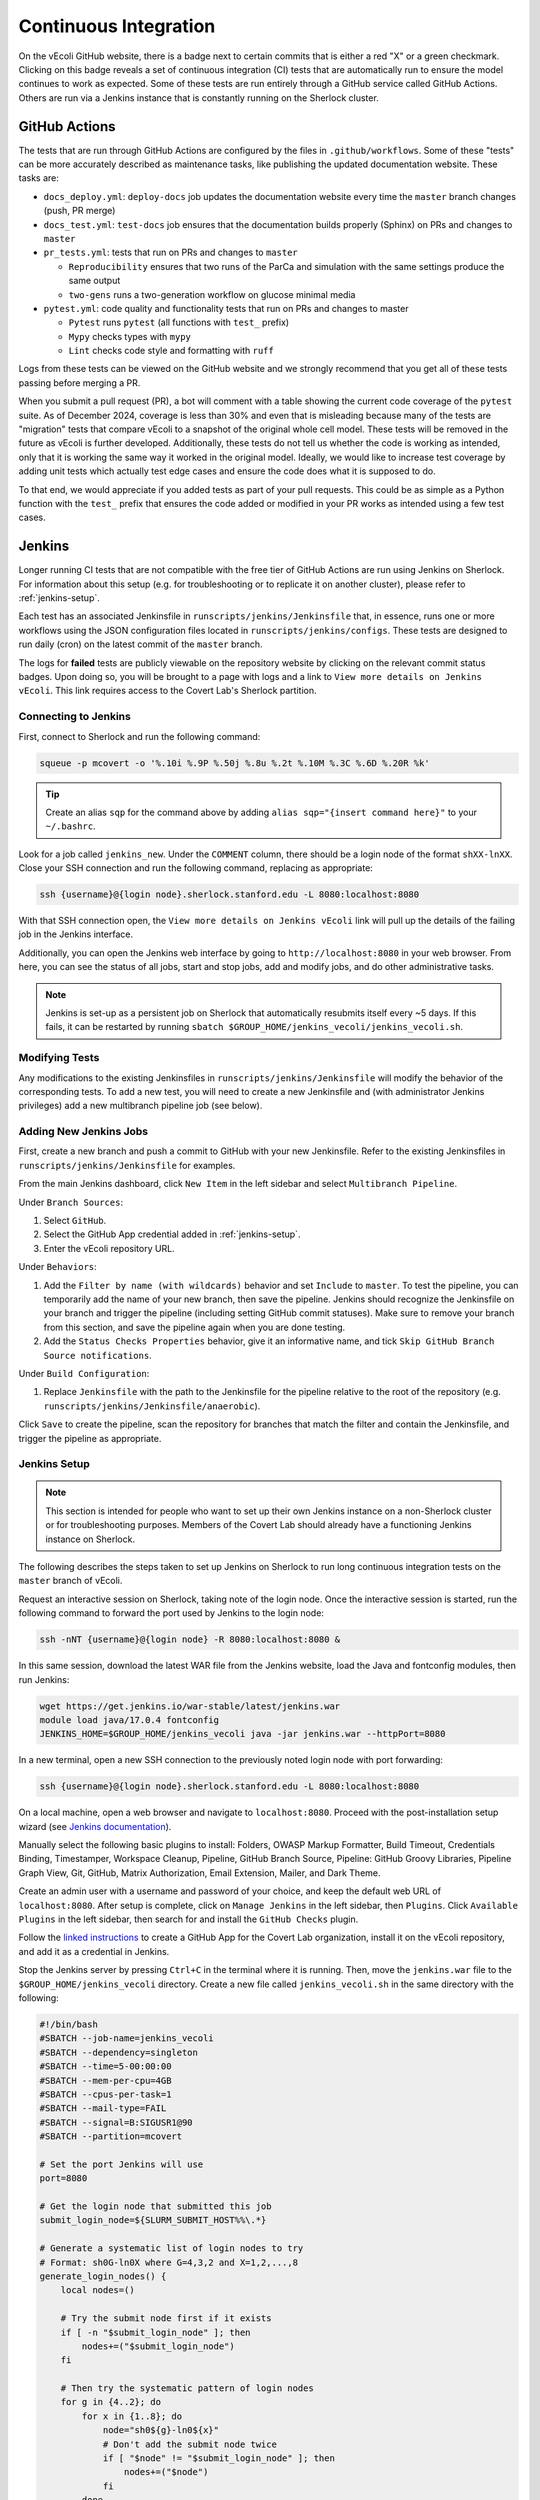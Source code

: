 ======================
Continuous Integration
======================

On the vEcoli GitHub website, there is a badge next to certain commits that is
either a red "X" or a green checkmark. Clicking on this badge reveals a set of
continuous integration (CI) tests that are automatically run to ensure the
model continues to work as expected. Some of these tests are run entirely through
a GitHub service called GitHub Actions. Others are run via a Jenkins instance
that is constantly running on the Sherlock cluster.

--------------
GitHub Actions
--------------

The tests that are run through GitHub Actions are configured by the files in
``.github/workflows``. Some of these "tests" can be more accurately described
as maintenance tasks, like publishing the updated documentation website. These
tasks are:

- ``docs_deploy.yml``: ``deploy-docs`` job updates the documentation
  website every time the ``master`` branch changes (push, PR merge)
- ``docs_test.yml``: ``test-docs`` job ensures that the documentation
  builds properly (Sphinx) on PRs and changes to ``master``
- ``pr_tests.yml``: tests that run on PRs and changes to ``master``
  
  - ``Reproducibility`` ensures that two runs of the ParCa and simulation
    with the same settings produce the same output
  - ``two-gens`` runs a two-generation workflow on glucose minimal media
- ``pytest.yml``: code quality and functionality tests that run on PRs and changes
  to master
  
  - ``Pytest`` runs ``pytest`` (all functions with ``test_`` prefix)
  - ``Mypy`` checks types with ``mypy``
  - ``Lint`` checks code style and formatting with ``ruff``

Logs from these tests can be viewed on the GitHub website and we strongly
recommend that you get all of these tests passing before merging a PR.

When you submit a pull request (PR), a bot will comment with a table showing the current code
coverage of the ``pytest`` suite. As of December 2024, coverage is less than 30%
and even that is misleading because many of the tests are "migration" tests
that compare vEcoli to a snapshot of the original whole cell model. These tests will
be removed in the future as vEcoli is further developed. Additionally, these tests do
not tell us whether the code is working as intended, only that it is working the same
way it worked in the original model. Ideally, we would like to increase test coverage
by adding unit tests which actually test edge cases and ensure the code does what it
is supposed to do.

To that end, we would appreciate if you added tests as part of your pull requests.
This could be as simple as a Python function with the ``test_`` prefix that ensures
the code added or modified in your PR works as intended using a few test cases.

-------
Jenkins
-------

Longer running CI tests that are not compatible with the free tier of GitHub
Actions are run using Jenkins on Sherlock. For information about this setup
(e.g. for troubleshooting or to replicate it on another cluster), please
refer to :ref:`jenkins-setup`.

Each test has an associated Jenkinsfile in ``runscripts/jenkins/Jenkinsfile``
that, in essence, runs one or more workflows using the JSON configuration
files located in ``runscripts/jenkins/configs``. These tests are designed to
run daily (cron) on the latest commit of the ``master`` branch.

The logs for **failed** tests are publicly viewable on the repository website by
clicking on the relevant commit status badges. Upon doing so, you
will be brought to a page with logs and a link to ``View more details on Jenkins vEcoli``.
This link requires access to the Covert Lab's Sherlock partition.


Connecting to Jenkins
=====================

First, connect to Sherlock and run the following command:

.. code-block:: bash

  squeue -p mcovert -o '%.10i %.9P %.50j %.8u %.2t %.10M %.3C %.6D %.20R %k'

.. tip::
  Create an alias ``sqp`` for the command above by adding
  ``alias sqp="{insert command here}"`` to your ``~/.bashrc``.

Look for a job called ``jenkins_new``. Under the ``COMMENT`` column, there
should be a login node of the format ``shXX-lnXX``. Close your SSH connection
and run the following command, replacing as appropriate:

.. code-block:: bash

  ssh {username}@{login node}.sherlock.stanford.edu -L 8080:localhost:8080

With that SSH connection open, the ``View more details on Jenkins vEcoli`` link
will pull up the details of the failing job in the Jenkins interface.

Additionally, you can open the Jenkins web interface by going to
``http://localhost:8080`` in your web browser. From here, you can
see the status of all jobs, start and stop jobs, add and modify jobs,
and do other administrative tasks.

.. note::
  Jenkins is set-up as a persistent job on Sherlock that automatically resubmits
  itself every ~5 days. If this fails, it can be restarted by running ``sbatch
  $GROUP_HOME/jenkins_vecoli/jenkins_vecoli.sh``.

Modifying Tests
===============

Any modifications to the existing Jenkinsfiles in ``runscripts/jenkins/Jenkinsfile``
will modify the behavior of the corresponding tests. To add a new test, you will
need to create a new Jenkinsfile and (with administrator Jenkins privileges)
add a new multibranch pipeline job (see below).


Adding New Jenkins Jobs
=======================

First, create a new branch and push a commit to GitHub with your new Jenkinsfile. Refer
to the existing Jenkinsfiles in ``runscripts/jenkins/Jenkinsfile`` for examples.

From the main Jenkins dashboard, click ``New Item`` in the left sidebar and
select ``Multibranch Pipeline``.

Under ``Branch Sources``:

1. Select ``GitHub``.
2. Select the GitHub App credential added in :ref:`jenkins-setup`.
3. Enter the vEcoli repository URL.

Under ``Behaviors``:

1. Add the ``Filter by name (with wildcards)`` behavior and set ``Include`` to ``master``.
   To test the pipeline, you can temporarily add the name of your new branch, then save the
   pipeline. Jenkins should recognize the Jenkinsfile on your branch and trigger the pipeline
   (including setting GitHub commit statuses). Make sure to remove your branch from this
   section, and save the pipeline again when you are done testing.
2. Add the ``Status Checks Properties`` behavior, give it an informative name, and
   tick ``Skip GitHub Branch Source notifications``.

Under ``Build Configuration``:

1. Replace ``Jenkinsfile`` with the path to the Jenkinsfile for the pipeline relative
   to the root of the repository (e.g. ``runscripts/jenkins/Jenkinsfile/anaerobic``).

Click ``Save`` to create the pipeline, scan the repository for branches that match the filter
and contain the Jenkinsfile, and trigger the pipeline as appropriate.


.. _jenkins-setup:

Jenkins Setup
=============

.. note::
  This section is intended for people who want to set up their own Jenkins instance
  on a non-Sherlock cluster or for troubleshooting purposes. Members of the Covert Lab
  should already have a functioning Jenkins instance on Sherlock.

The following describes the steps taken to set up Jenkins on Sherlock to run
long continuous integration tests on the ``master`` branch of vEcoli.

Request an interactive session on Sherlock, taking note of the login node. Once
the interactive session is started, run the following command to forward
the port used by Jenkins to the login node:

.. code-block:: bash

    ssh -nNT {username}@{login node} -R 8080:localhost:8080 &

In this same session, download the latest WAR file from the Jenkins website,
load the Java and fontconfig modules, then run Jenkins:

.. code-block:: bash

    wget https://get.jenkins.io/war-stable/latest/jenkins.war
    module load java/17.0.4 fontconfig
    JENKINS_HOME=$GROUP_HOME/jenkins_vecoli java -jar jenkins.war --httpPort=8080

In a new terminal, open a new SSH connection to the previously noted login node
with port forwarding:

.. code-block:: bash

    ssh {username}@{login node}.sherlock.stanford.edu -L 8080:localhost:8080

On a local machine, open a web browser and navigate to ``localhost:8080``. Proceed
with the post-installation setup wizard (see `Jenkins documentation <https://www.jenkins.io/doc/book/installing/#setup-wizard>`_).

Manually select the following basic plugins to install:
Folders, OWASP Markup Formatter, Build Timeout, Credentials Binding,
Timestamper, Workspace Cleanup, Pipeline, GitHub Branch Source,
Pipeline: GitHub Groovy Libraries, Pipeline Graph View, Git, GitHub,
Matrix Authorization, Email Extension, Mailer, and Dark Theme.

Create an admin user with a username and password of your choice, and keep the
default web URL of ``localhost:8080``. After setup is complete, click on
``Manage Jenkins`` in the left sidebar, then ``Plugins``. Click ``Available Plugins``
in the left sidebar, then search for and install the ``GitHub Checks`` plugin.

Follow the `linked instructions <https://docs.cloudbees.com/docs/cloudbees-ci/latest/cloud-admin-guide/github-app-auth>`_
to create a GitHub App for the Covert Lab organization,
install it on the vEcoli repository, and add it as a credential in Jenkins.

Stop the Jenkins server by pressing ``Ctrl+C`` in the terminal where it is running.
Then, move the ``jenkins.war`` file to the ``$GROUP_HOME/jenkins_vecoli`` directory.
Create a new file called ``jenkins_vecoli.sh`` in the same directory with the following:

.. code-block:: bash

    #!/bin/bash
    #SBATCH --job-name=jenkins_vecoli
    #SBATCH --dependency=singleton
    #SBATCH --time=5-00:00:00
    #SBATCH --mem-per-cpu=4GB
    #SBATCH --cpus-per-task=1
    #SBATCH --mail-type=FAIL
    #SBATCH --signal=B:SIGUSR1@90
    #SBATCH --partition=mcovert

    # Set the port Jenkins will use
    port=8080

    # Get the login node that submitted this job
    submit_login_node=${SLURM_SUBMIT_HOST%%\.*}

    # Generate a systematic list of login nodes to try
    # Format: sh0G-ln0X where G=4,3,2 and X=1,2,...,8
    generate_login_nodes() {
        local nodes=()

        # Try the submit node first if it exists
        if [ -n "$submit_login_node" ]; then
            nodes+=("$submit_login_node")
        fi

        # Then try the systematic pattern of login nodes
        for g in {4..2}; do
            for x in {1..8}; do
                node="sh0${g}-ln0${x}"
                # Don't add the submit node twice
                if [ "$node" != "$submit_login_node" ]; then
                    nodes+=("$node")
                fi
            done
        done

        echo "${nodes[@]}"
    }

    # Get array of login nodes to try
    login_nodes=($(generate_login_nodes))
    echo "Will try these login nodes in order: ${login_nodes[@]}"

    # Find first accessible login node
    login_node=""
    for node in "${login_nodes[@]}"; do
        echo "Testing if $node is accessible..."
        ssh -q -o BatchMode=yes -o ConnectTimeout=5 "$USER@$node" echo accessible &>/dev/null
        if [ $? -eq 0 ]; then
            login_node=$node
            echo "Found accessible login node: $login_node"
            break
        else
            echo "Node $node is not accessible"
        fi
    done

    # Exit if no accessible login node was found
    if [ -z "$login_node" ]; then
        echo "ERROR: Could not find any accessible login node. Cannot proceed."
        exit 1
    fi

    # Function to handle SIGUSR1 signal by resubmitting job from login node
    _resubmit() {
        echo "$(date): job $SLURM_JOBID received SIGUSR1 at $(date), re-submitting from $login_node"

        # Get the current job's mail-user setting
        current_mail_user=$(scontrol show job $SLURM_JOBID | grep -oP 'MailUser=\K[^ ]*')
        echo "Current mail-user: $current_mail_user"

        # Create a temporary script to execute on the login node
        temp_script=$(mktemp)
        cat >$temp_script <<EOF
    #!/bin/bash
    cd $PWD
    echo "Resubmitting Jenkins job from login node $login_node"
    sbatch --mail-user=$current_mail_user /tmp/jenkins_script.sh
    EOF

        # Copy scripts to login node and execute it there
        scp $temp_script $USER@$login_node:/tmp/resubmit_jenkins.sh
        scp $0 $USER@$login_node:/tmp/jenkins_script.sh
        ssh $USER@$login_node "chmod +x /tmp/resubmit_jenkins.sh && /tmp/resubmit_jenkins.sh && rm /tmp/resubmit_jenkins.sh /tmp/jenkins_script.sh" &>/dev/null

        # Check if the job was successfully submitted
        if [ $? -ne 0 ]; then
            echo "ERROR: Failed to resubmit job from login node $login_node"
            echo "Script path: $SCRIPT_PATH"

            # Clean up local temp script before exiting
            rm -f $temp_script
            ssh -o BatchMode=yes $USER@$login_node "rm -f /tmp/resubmit_jenkins.sh /tmp/jenkins_script.sh" &>/dev/null || true

            # Exit with error status
            exit 1
        else
            echo "Job successfully resubmitted from $login_node"
        fi

        # Clean up local temp script
        rm $temp_script

        # Continue running until job actually ends
        echo "Continuing to run until job is terminated"
    }

    # Register the trap for SIGUSR1
    trap _resubmit SIGUSR1

    # Update the job comment with the login node info for SSH tunneling
    scontrol update jobid=$SLURM_JOBID comment="Jenkins UI accessible via: ssh username@$login_node.sherlock.stanford.edu -L $port:localhost:$port"

    # Set up port forwarding from compute node to login node
    echo "Setting up SSH tunnel to $login_node..."
    ssh -nNT "$USER@$login_node" -R $port:localhost:$port &
    SSH_PID=$!

    # Verify the SSH tunnel was established
    if [ $? -ne 0 ]; then
        echo "ERROR: Failed to establish SSH tunnel to $login_node"
        kill $SSH_PID &>/dev/null

        # Try other nodes if the first choice failed
        for node in "${login_nodes[@]}"; do
            if [ "$node" != "$login_node" ]; then
                echo "Trying $node for forwarding..."
                ssh -nNT "$USER@$node" -R $port:localhost:$port &
                SSH_PID=$!
                if [ $? -eq 0 ]; then
                    login_node=$node
                    scontrol update jobid=$SLURM_JOBID comment="Jenkins UI accessible via: ssh username@$login_node.sherlock.stanford.edu -L $port:localhost:$port"
                    echo "Using $login_node for SSH tunnel"
                    break
                else
                    kill $SSH_PID &>/dev/null
                fi
            fi
        done
    fi

    # Set trap to clean up SSH tunnel on exit
    cleanup() {
        echo "Cleaning up..."
        kill $SSH_PID &>/dev/null
        echo "SSH tunnel terminated"
    }
    trap cleanup EXIT

    # Start Jenkins
    echo "Starting Jenkins on port $port, tunneled to $login_node"
    module load java/21.0.4 fontconfig
    JENKINS_HOME=$GROUP_HOME/jenkins_vecoli java -jar $GROUP_HOME/jenkins_vecoli/jenkins.war --httpPort=$port &
    JENKINS_PID=$!

    # Wait for Jenkins to finish
    wait $JENKINS_PID

Finally, create a directory called ``slurm_logs`` in ``$GROUP_HOME/jenkins_vecoli`` and
``cd`` into it. From here, launch Jenkins with ``sbatch --mail-user={your email here} ../jenkins_vecoli.sh``.
This will queue a persistent Jenkins job that should run indefinitely, resubmitting itself
every 5 days. The stdout and stderr from these jobs will be written to the directory in which
you ran the ``sbatch`` command. Remember to run ``sbatch`` in ``slurm_logs`` to keep all logs
in a consistent location accessible to all members of the lab. You will get an email if any of
these jobs fail, in which case you should review the most recent logs and resubmit with ``sbatch``.
